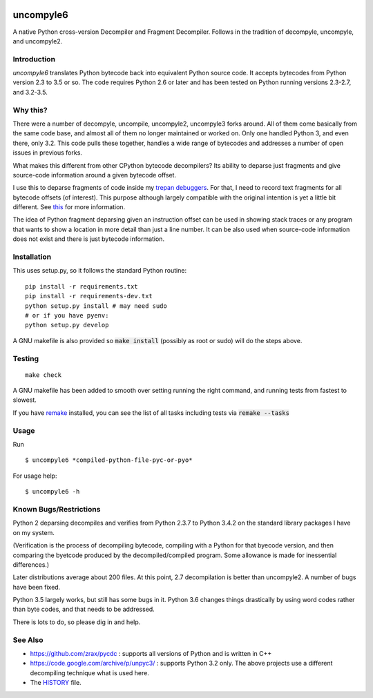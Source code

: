 |buildstatus|

uncompyle6
==========

A native Python cross-version Decompiler and Fragment Decompiler.
Follows in the tradition of decompyle, uncompyle, and uncompyle2.


Introduction
------------

*uncompyle6* translates Python bytecode back into equivalent Python
source code. It accepts bytecodes from Python version 2.3 to 3.5 or
so. The code requires Python 2.6 or later and has been tested on Python
running versions 2.3-2.7, and 3.2-3.5.

Why this?
---------

There were a number of decompyle, uncompile, uncompyle2, uncompyle3
forks around. All of them come basically from the same code base, and
almost all of them no longer maintained or worked on. Only one handled
Python 3, and even there, only 3.2. This code pulls these together,
handles a wide range of bytecodes and addresses a number of open
issues in previous forks.

What makes this different from other CPython bytecode decompilers?  Its
ability to deparse just fragments and give source-code information
around a given bytecode offset.

I use this to deparse fragments of code inside my trepan_
debuggers_. For that, I need to record text fragments for all
bytecode offsets (of interest). This purpose although largely
compatible with the original intention is yet a little bit different.
See this_ for more information.

The idea of Python fragment deparsing given an instruction offset can
be used in showing stack traces or any program that wants to show a
location in more detail than just a line number.  It can be also used
when source-code information does not exist and there is just bytecode
information.

Installation
------------

This uses setup.py, so it follows the standard Python routine:

::

    pip install -r requirements.txt
    pip install -r requirements-dev.txt
    python setup.py install # may need sudo
    # or if you have pyenv:
    python setup.py develop

A GNU makefile is also provided so :code:`make install` (possibly as root or
sudo) will do the steps above.

Testing
-------

::

   make check

A GNU makefile has been added to smooth over setting running the right
command, and running tests from fastest to slowest.

If you have remake_ installed, you can see the list of all tasks
including tests via :code:`remake --tasks`


Usage
-----

Run

::

$ uncompyle6 *compiled-python-file-pyc-or-pyo*

For usage help:

::

   $ uncompyle6 -h


Known Bugs/Restrictions
-----------------------

Python 2 deparsing decompiles and verifies from Python 2.3.7 to Python
3.4.2 on the standard library packages I have on my system.

(Verification is the process of decompiling bytecode, compiling with a
Python for that byecode version, and then comparing the byetcode
produced by the decompiled/compiled program. Some allowance is made
for inessential differences.)

Later distributions average about 200 files. At this point, 2.7
decompilation is better than uncompyle2. A number of bugs have been
fixed.

Python 3.5 largely works, but still has some bugs in it.
Python 3.6 changes things drastically by using word codes rather than
byte codes, and that needs to be addressed.

There is lots to do, so please dig in and help.

See Also
--------

* https://github.com/zrax/pycdc : supports all versions of Python and is written in C++
* https://code.google.com/archive/p/unpyc3/ : supports Python 3.2 only. The above projects use a different decompiling technique what is used here.
* The HISTORY_ file.

.. |downloads| image:: https://img.shields.io/pypi/dd/uncompyle6.svg
.. _trepan: https://pypi.python.org/pypi/trepan
.. _HISTORY: https://github.com/rocky/python-uncompyle6/blob/master/HISTORY.md
.. _debuggers: https://pypi.python.org/pypi/trepan3k
.. _remake: https://bashdb.sf.net/remake
.. _pycdc: https://github.com/zrax/pycdc
.. _this: https://github.com/rocky/python-uncompyle6/wiki/Deparsing-technology-and-its-use-in-exact-location-reporting
.. |buildstatus| image:: https://travis-ci.org/rocky/python-uncompyle6.svg
		 :target: https://travis-ci.org/rocky/python-uncompyle6
